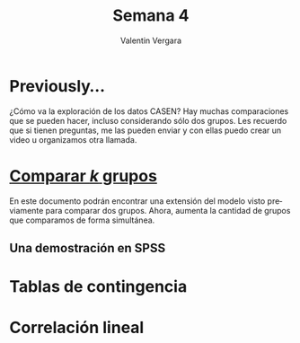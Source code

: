 
#+title: Semana 4
#+author: Valentin Vergara

#+OPTIONS: toc:nil num:nil date:nil html-postamble:nil
#+LANGUAGE: es

* Previously...
¿Cómo va la exploración de los datos CASEN? Hay muchas comparaciones que se pueden hacer, incluso considerando sólo dos grupos. Les recuerdo que si tienen preguntas, me las pueden enviar y con ellas puedo crear un video u organizamos otra llamada.

* [[file:docs/week4-1.pdf][Comparar $k$ grupos]]
En este documento podrán encontrar una extensión del modelo visto previamente para comparar dos grupos. Ahora, aumenta la cantidad de grupos que comparamos de forma simultánea. 

** Una demostración en SPSS

* Tablas de contingencia

* Correlación lineal

